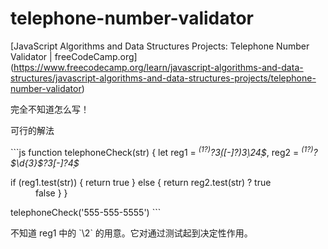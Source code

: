 * telephone-number-validator
:PROPERTIES:
:CUSTOM_ID: telephone-number-validator
:END:
[JavaScript Algorithms and Data Structures Projects: Telephone Number Validator | freeCodeCamp.org]([[https://www.freecodecamp.org/learn/javascript-algorithms-and-data-structures/javascript-algorithms-and-data-structures-projects/telephone-number-validator]])

完全不知道怎么写！

可行的解法

```js function telephoneCheck(str) { let reg1 = /^{(1\s?)}?3̣([-\s]?)3̣\24̣$/, reg2 = /^{(1\s?)}?\(\d{3}\)\s?3̣[-\s]?4̣$/

- if (reg1.test(str)) { return true } else { return reg2.test(str) ? true :: false } }

telephoneCheck('555-555-5555') ```

不知道 reg1 中的 `\2` 的用意。它对通过测试起到决定性作用。
